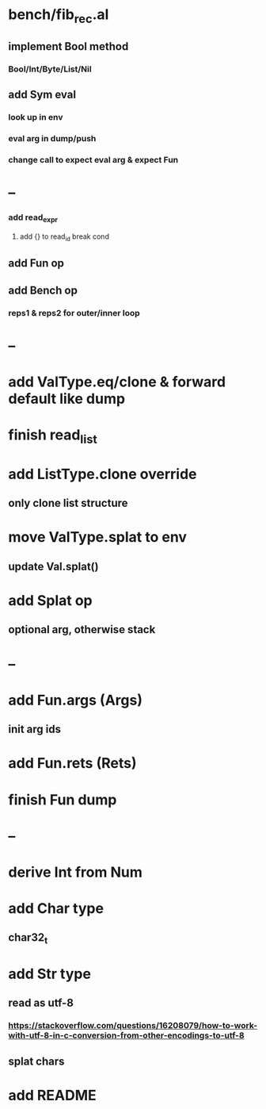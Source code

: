 * bench/fib_rec.al
** implement Bool method 
*** Bool/Int/Byte/List/Nil
** add Sym eval
*** look up in env
*** eval arg in dump/push
*** change call to expect eval arg & expect Fun
* --
*** add read_expr
**** add {} to read_id break cond
** add Fun op
** add Bench op
*** reps1 & reps2 for outer/inner loop
* --
* add ValType.eq/clone & forward default like dump
* finish read_list
* add ListType.clone override
** only clone list structure
* move ValType.splat to env
** update Val.splat()
* add Splat op
** optional arg, otherwise stack
* --
* add Fun.args (Args)
** init arg ids
* add Fun.rets (Rets)
* finish Fun dump
* --
* derive Int from Num
* add Char type
** char32_t
* add Str type
** read as utf-8
*** https://stackoverflow.com/questions/16208079/how-to-work-with-utf-8-in-c-conversion-from-other-encodings-to-utf-8
** splat chars
* add README
